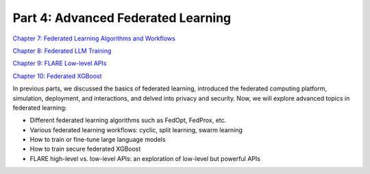 ===============================
Part 4: Advanced Federated Learning
===============================

`Chapter 7: Federated Learning Algorithms and Workflows <https://github.com/NVIDIA/NVFlare/blob/main/examples/tutorials/self-paced-training/part-4_advanced_federated_learning/chapter-7_algorithms_and_workflows/07.0_introduction/introduction.ipynb>`_

`Chapter 8: Federated LLM Training <https://github.com/NVIDIA/NVFlare/blob/main/examples/tutorials/self-paced-training/part-4_advanced_federated_learning/chapter-8_federated_LLM_training/08.0_introduction/introduction.ipynb>`_

`Chapter 9: FLARE Low-level APIs <https://github.com/NVIDIA/NVFlare/blob/main/examples/tutorials/self-paced-training/part-4_advanced_federated_learning/chapter-9_flare_low_level_apis/09.0_introduction/introduction.ipynb>`_

`Chapter 10: Federated XGBoost <https://github.com/NVIDIA/NVFlare/blob/main/examples/tutorials/self-paced-training/part-4_advanced_federated_learning/chapter-10_federated_XGBoost/10.0_introduction/introduction.ipynb>`_

In previous parts, we discussed the basics of federated learning, introduced the federated computing platform, simulation, deployment, and interactions, and delved into privacy and security. Now, we will explore advanced topics in federated learning:

- Different federated learning algorithms such as FedOpt, FedProx, etc.
- Various federated learning workflows: cyclic, split learning, swarm learning
- How to train or fine-tune large language models
- How to train secure federated XGBoost
- FLARE high-level vs. low-level APIs: an exploration of low-level but powerful APIs